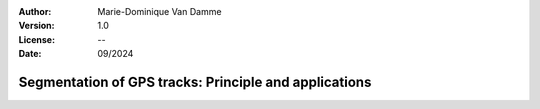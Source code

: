 :Author: Marie-Dominique Van Damme
:Version: 1.0
:License: --
:Date: 09/2024


Segmentation of GPS tracks: Principle and applications
--------------------------------------------------------

.. nbgallery::
    :name: userguide-segmentation-gallery
    :glob:

    UG_Segmentation
    UG_ReturnTrip
    UG_Stdbscan
    
